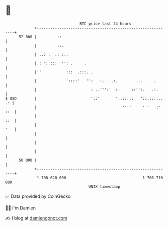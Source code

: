* 👋

#+begin_example
                                    BTC price last 24 hours                    
                +------------------------------------------------------------+ 
         52 000 |         ::                                                 | 
                |         ::.                                                | 
                | ..: :  .: :..                                              | 
                |.: ': :::  '': .     .                                      | 
                |''           :::  .:::. .                                   | 
                |             '::::'   '':   :.  ..:.        ...     .       | 
                |                        : ..''':'  :.     ::'':.   .:.      | 
   $ USD        |                        '::'       ':::::::   '::.::::.. .: | 
                |                                    ' ''''     ' '   :' ::  | 
                |                                                        ::  | 
                |                                                        '   | 
                |                                                            | 
                |                                                            | 
                |                                                            | 
         50 000 |                                                            | 
                +------------------------------------------------------------+ 
                 1 708 620 000                                  1 708 710 000  
                                        UNIX timestamp                         
#+end_example
📈 Data provided by CoinGecko

🧑‍💻 I'm Damien

✍️ I blog at [[https://www.damiengonot.com][damiengonot.com]]
